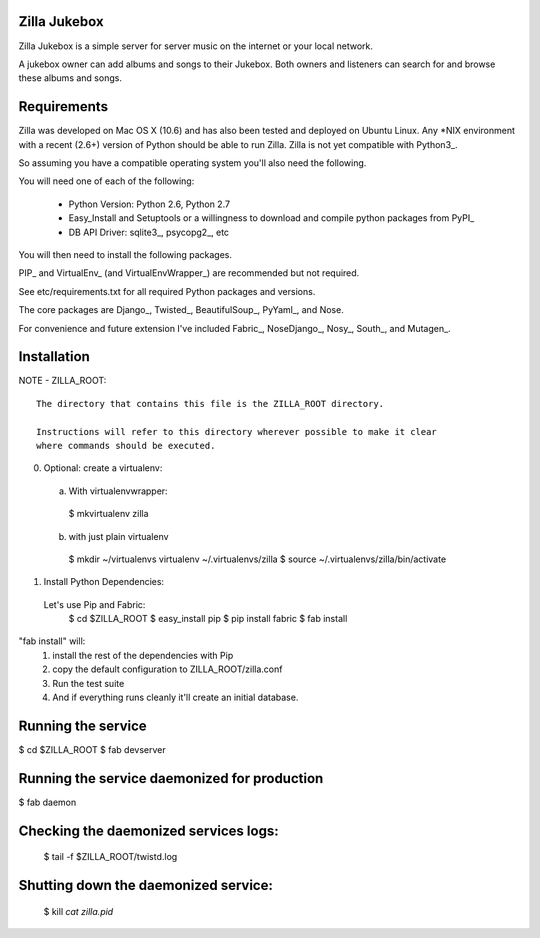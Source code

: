 Zilla Jukebox
------------------------------------------------

Zilla Jukebox is a simple server for server music on the internet or your local network.

A jukebox owner can add albums and songs to their Jukebox.  Both owners and listeners can search for
and browse these albums and songs.

Requirements
------------------------------------------------

Zilla was developed on Mac OS X (10.6) and has also
been tested and deployed on Ubuntu Linux.  Any *NIX
environment with a recent (2.6+) version of Python
should be able to run Zilla.  Zilla is not yet compatible
with Python3_.

So assuming you have a compatible operating system you'll
also need the following.

You will need one of each of the following:

 - Python Version: Python 2.6, Python 2.7
 - Easy_Install and Setuptools or a willingness to download
   and compile python packages from PyPI_
 - DB API Driver: sqlite3_, psycopg2_, etc

You will then need to install the following packages.

PIP_ and VirtualEnv_ (and VirtualEnvWrapper_) are recommended but not required.

See etc/requirements.txt for all required Python packages and versions.

The core packages are Django_, Twisted_, BeautifulSoup_, PyYaml_, and Nose.

For convenience and future extension I've included Fabric_, NoseDjango_,
Nosy_, South_, and Mutagen_.

Installation
-------------------------------------------------

NOTE - ZILLA_ROOT::

  The directory that contains this file is the ZILLA_ROOT directory.

  Instructions will refer to this directory wherever possible to make it clear
  where commands should be executed.

0. Optional: create a virtualenv::
 a. With virtualenvwrapper:
   $ mkvirtualenv zilla 
 b. with just plain virtualenv
   $ mkdir ~/virtualenvs virtualenv ~/.virtualenvs/zilla
   $ source ~/.virtualenvs/zilla/bin/activate
 
1. Install Python Dependencies::
  Let's use Pip and Fabric:
   $ cd $ZILLA_ROOT
   $ easy_install pip
   $ pip install fabric
   $ fab install

"fab install" will:
 1. install the rest of the dependencies with Pip
 2. copy the default configuration to ZILLA_ROOT/zilla.conf
 3. Run the test suite
 4. And if everything runs cleanly it'll create an initial database.

Running the service
----------------------------------

$ cd $ZILLA_ROOT
$ fab devserver

Running the service daemonized for production
------------------------------------------------------

$ fab daemon

Checking the daemonized services logs:
------------------------------------------------------

 $ tail -f $ZILLA_ROOT/twistd.log

Shutting down the daemonized service:
------------------------------------------------------

 $ kill `cat zilla.pid`



